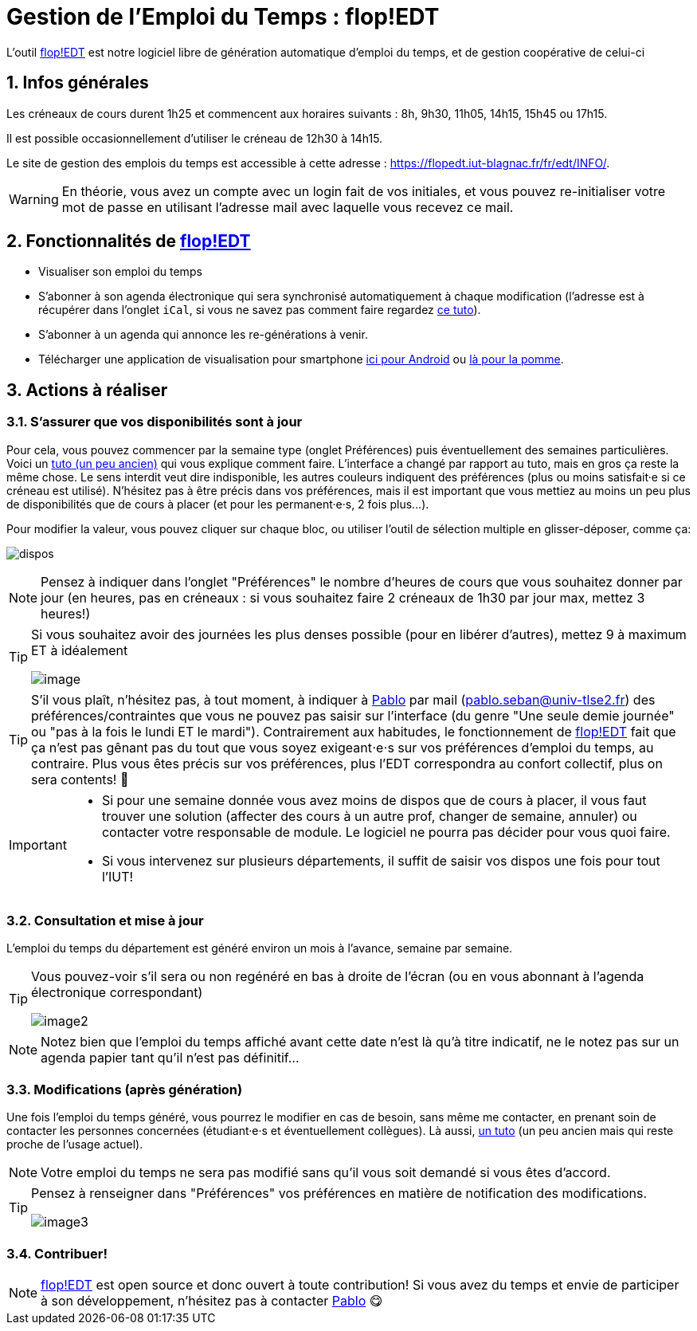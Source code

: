 = Gestion de l'Emploi du Temps : flop!EDT
:imagesdir: images
:flop: https://flopedt.org/[flop!EDT]
:numbered:
:icons: font
:gestedtemail: pablo.seban@univ-tlse2.fr
:gestedt: mailto:{gestedtemail}[Pablo]

L'outil {flop} est notre logiciel libre de génération automatique d'emploi du temps, et de gestion coopérative de celui-ci

== Infos générales

Les créneaux de cours durent 1h25 et commencent aux horaires suivants : 
8h, 9h30, 11h05, 14h15, 15h45 ou 17h15. 

Il est possible occasionnellement d'utiliser le créneau de 12h30 à 14h15.

Le site de gestion des emplois du temps est accessible à cette adresse : https://flopedt.iut-blagnac.fr/fr/edt/INFO/. 

WARNING: En théorie, vous avez un compte avec un login fait de vos initiales, et vous pouvez re-initialiser votre mot de passe en utilisant l'adresse mail avec laquelle vous recevez ce mail.

== Fonctionnalités de {flop}

- Visualiser son emploi du temps
- S'abonner à son agenda électronique qui sera synchronisé automatiquement à chaque modification (l'adresse est à récupérer dans l'onglet `iCal`, si vous ne savez pas comment faire regardez https://youtu.be/Yvyg2ad7kCA[ce tuto]). 
- S'abonner à un agenda qui annonce les re-générations à venir.
- Télécharger une application de visualisation pour smartphone https://play.google.com/store/apps/details?id=com.flopedt.xflop&hl=fr&gl=US[ici pour Android] ou https://apps.apple.com/be/app/xflop/id1588078608[là pour la pomme].

== Actions à réaliser 

=== S'assurer que vos disponibilités sont à jour

Pour cela, vous pouvez commencer par la semaine type (onglet Préférences) puis éventuellement des semaines particulières. 
Voici un https://www.youtube.com/watch?v=4uxITtWVkIs[tuto (un peu ancien)] qui vous explique comment faire. 
L'interface a changé par rapport au tuto, mais en gros ça reste la même chose. 
Le sens interdit veut dire indisponible, les autres couleurs indiquent des préférences (plus ou moins satisfait·e si ce créneau est utilisé). 
N'hésitez pas à être précis dans vos préférences, mais il est important que vous mettiez au moins un peu plus de disponibilités que de cours à placer (et pour les permanent·e·s, 2 fois plus...).

Pour modifier la valeur, vous pouvez cliquer sur chaque bloc, ou utiliser l'outil de sélection multiple en glisser-déposer, comme ça:

image:dispos.gif[]

NOTE: Pensez à indiquer dans l'onglet "Préférences" le nombre d'heures de cours que vous souhaitez donner par jour (en heures, pas en créneaux : si vous souhaitez faire 2 créneaux de 1h30 par jour max, mettez 3 heures!)

[TIP]
====
Si vous souhaitez avoir des journées les plus denses possible (pour en libérer d'autres), mettez 9 à maximum ET à idéalement

image::image.png[]
====

TIP: S'il vous plaît, n'hésitez pas, à tout moment, à indiquer à {gestedt} par mail ({gestedtemail}) des préférences/contraintes que vous ne pouvez pas saisir sur l'interface (du genre "Une seule demie journée" ou "pas à la fois le lundi ET le mardi"). Contrairement aux habitudes, le fonctionnement de {flop} fait que ça n'est pas gênant pas du tout que vous soyez exigeant⋅e⋅s sur vos préférences d'emploi du temps, au contraire. Plus vous êtes précis sur vos préférences, plus l'EDT correspondra au confort collectif, plus on sera contents! 🤗

[IMPORTANT]
====
* Si pour une semaine donnée vous avez moins de dispos que de cours à placer, il vous faut trouver une solution (affecter des cours à un autre prof, changer de semaine, annuler) ou contacter votre responsable de module. Le logiciel ne pourra pas décider pour vous quoi faire.
* Si vous intervenez sur plusieurs départements, il suffit de saisir vos dispos une fois pour tout l'IUT!
====

=== Consultation et mise à jour

L'emploi du temps du département est généré environ un mois à l'avance, semaine par semaine. 

[TIP]
====
Vous pouvez-voir s'il sera ou non regénéré en bas à droite de l'écran (ou en vous abonnant à l'agenda électronique correspondant)

image::image2.png[]
====

NOTE: Notez bien que l'emploi du temps affiché avant cette date n'est là qu'à titre indicatif, ne le notez pas sur un agenda papier tant qu'il n'est pas définitif...  

=== Modifications (après génération)

Une fois l'emploi du temps généré, vous pourrez le modifier en cas de besoin, sans même me contacter, en prenant soin de contacter les personnes concernées (étudiant·e·s et éventuellement collègues). 
Là aussi, https://www.youtube.com/watch?v=XrAzkiHydnw[un tuto] (un peu ancien mais qui reste proche de l'usage actuel).

NOTE: Votre emploi du temps ne sera pas modifié sans qu'il vous soit demandé si vous êtes d'accord.

[TIP]
====
Pensez à renseigner dans "Préférences" vos préférences en matière de notification des modifications.

image::image3.png[]
====

=== Contribuer!

NOTE: {flop} est open source et donc ouvert à toute contribution! Si vous avez du temps et envie de participer à son développement, n'hésitez pas à contacter {gestedt} 😋